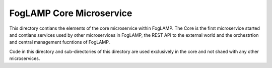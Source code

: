 FogLAMP Core Microservice
=========================

This directory contians the elements of the core microservice within
FogLAMP. The Core is the first microservice started and contians services
used by other microservices in FogLAMP, the REST API to the external
world and the orchestrtion and central management fucntions of FogLAMP.

Code in this directory and sub-directories of this directory are used
exclusively in the core and not shaed with any other microservices.
